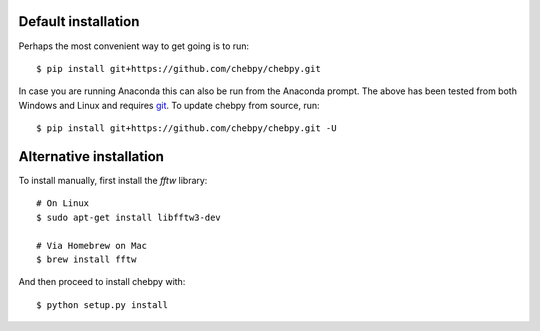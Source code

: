 Default installation
--------------------

Perhaps the most convenient way to get going is to run::

    $ pip install git+https://github.com/chebpy/chebpy.git
    
In case you are running Anaconda this can also be run from the Anaconda prompt. The above has been tested from both Windows and Linux and requires `git <https://git-scm.com>`_. To update chebpy from source, run::

    $ pip install git+https://github.com/chebpy/chebpy.git -U

Alternative installation
------------------------

To install manually, first install the `fftw` library::

    # On Linux
    $ sudo apt-get install libfftw3-dev

    # Via Homebrew on Mac
    $ brew install fftw

And then proceed to install chebpy with::

    $ python setup.py install
